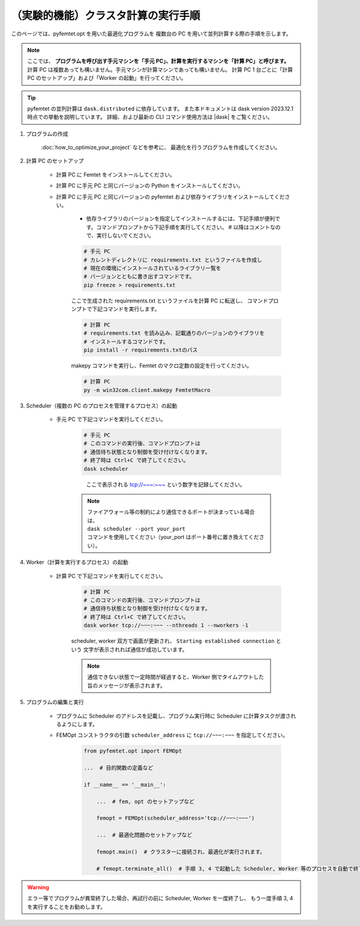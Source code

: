 .. |dask| raw:: html

    <a href="https://docs.dask.org/en/stable/deploying.html" target="_blank">dask documentation</a>


（実験的機能）クラスタ計算の実行手順
--------------------------------------------


このページでは、pyfemtet.opt を用いた最適化プログラムを
複数台の PC を用いて並列計算する際の手順を示します。

.. note::
    
    ここでは、 **プログラムを呼び出す手元マシンを「手元 PC」、計算を実行するマシンを「計算 PC」と呼びます。**
    計算 PC は複数あっても構いません。手元マシンが計算マシンであっても構いません。
    計算 PC 1 台ごとに「計算 PC のセットアップ」および「Worker の起動」を行ってください。


.. tip::
    
    pyfemtet の並列計算は ``dask.distributed`` に依存しています。
    また本ドキュメントは dask version 2023.12.1 時点での挙動を説明しています。
    詳細、および最新の CLI コマンド使用方法は |dask| をご覧ください。


1. プログラムの作成

    :doc:`how_to_optimize_your_project`  などを参考に、
    最適化を行うプログラムを作成してください。


2. 計算 PC のセットアップ

    - 計算 PC に Femtet をインストールしてください。
    - 計算 PC に手元 PC と同じバージョンの Python をインストールしてください。
    - 計算 PC に手元 PC と同じバージョンの pyfemtet および依存ライブラリをインストールしてください。

        - 依存ライブラリのバージョンを指定してインストールするには、下記手順が便利です。コマンドプロンプトから下記手順を実行してください。
          # 以降はコメントなので、実行しないでください。

        .. code-block::

            # 手元 PC
            # カレントディレクトリに requirements.txt というファイルを作成し
            # 現在の環境にインストールされているライブラリ一覧を
            # バージョンとともに書き出すコマンドです。
            pip freeze > requirements.txt

        ここで生成された requirements.txt というファイルを計算 PC に転送し、
        コマンドプロンプトで下記コマンドを実行します。

        .. code-block::
            
            # 計算 PC
            # requirements.txt を読み込み、記載通りのバージョンのライブラリを
            # インストールするコマンドです。
            pip install -r requirements.txtのパス

        makepy コマンドを実行し、Femtet のマクロ定数の設定を行ってください。

        .. code-block::
            
            # 計算 PC
            py -m win32com.client.makepy FemtetMacro


3. Scheduler（複数の PC のプロセスを管理するプロセス）の起動

    - 手元 PC で下記コマンドを実行してください。

        .. code-block::

            # 手元 PC
            # このコマンドの実行後、コマンドプロンプトは
            # 通信待ち状態となり制御を受け付けなくなります。
            # 終了時は Ctrl+C で終了してください。
            dask scheduler 

        .. figure:: images/dask_scheduler.png

            ここで表示される tcp://~~~:~~~ という数字を記録してください。

        .. note::

            | ファイアウォール等の制約により通信できるポートが決まっている場合は、
            | ``dask scheduler --port your_port``
            | コマンドを使用してください（your_port はポート番号に置き換えてください）。


4. Worker（計算を実行するプロセス）の起動

    - 計算 PC で下記コマンドを実行してください。

        .. code-block::

            # 計算 PC
            # このコマンドの実行後、コマンドプロンプトは
            # 通信待ち状態となり制御を受け付けなくなります。
            # 終了時は Ctrl+C で終了してください。
            dask worker tcp://~~~:~~~ --nthreads 1 --nworkers -1

        scheduler, worker 双方で画面が更新され、
        ``Starting established connection`` という
        文字が表示されれば通信が成功しています。

        .. note:: 通信できない状態で一定時間が経過すると、Worker 側でタイムアウトした旨のメッセージが表示されます。
        

5. プログラムの編集と実行

    - プログラムに Scheduler のアドレスを記載し、プログラム実行時に Scheduler に計算タスクが渡されるようにします。
    - FEMOpt コンストラクタの引数 ``scheduler_address`` に ``tcp://~~~:~~~`` を指定してください。

        .. code-block:: Python

            from pyfemtet.opt import FEMOpt

            ...  # 目的関数の定義など

            if __name__ == '__main__':

                ...  # fem, opt のセットアップなど

                femopt = FEMOpt(scheduler_address='tcp://~~~:~~~')

                ...  # 最適化問題のセットアップなど
        
                femopt.main()  # クラスターに接続され、最適化が実行されます。

                # femopt.terminate_all()  # 手順 3, 4 で起動した Scheduler, Worker 等のプロセスを自動で終了します。


.. warning::

    エラー等でプログラムが異常終了した場合、再試行の前に Scheduler, Worker を一度終了し、
    もう一度手順 3, 4 を実行することをお勧めします。



